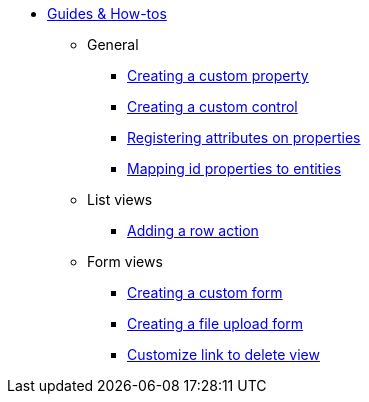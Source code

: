 * xref:index.adoc[Guides & How-tos]
** General
*** xref:general/adding-a-custom-property-to-an-entity.adoc[Creating a custom property]
*** xref:general/creating-custom-control-for-object-type.adoc[Creating a custom control]
*** xref:general/registering-attributes-property-of-type.adoc[Registering attributes on properties]
*** xref:general/creating-an-entity-id-proxy-property.adoc[Mapping id properties to entities]
** List views
*** xref:list-view/adding-a-custom-action-to-a-listview.adoc[Adding a row action]
** Form views
*** xref:form-view/creating-an-extension-form.adoc[Creating a custom form]
*** xref:form-view/creating-a-fileupload-form.adoc[Creating a file upload form]
*** xref:form-view/customize-link-to-delete-view.adoc[Customize link to delete view]

